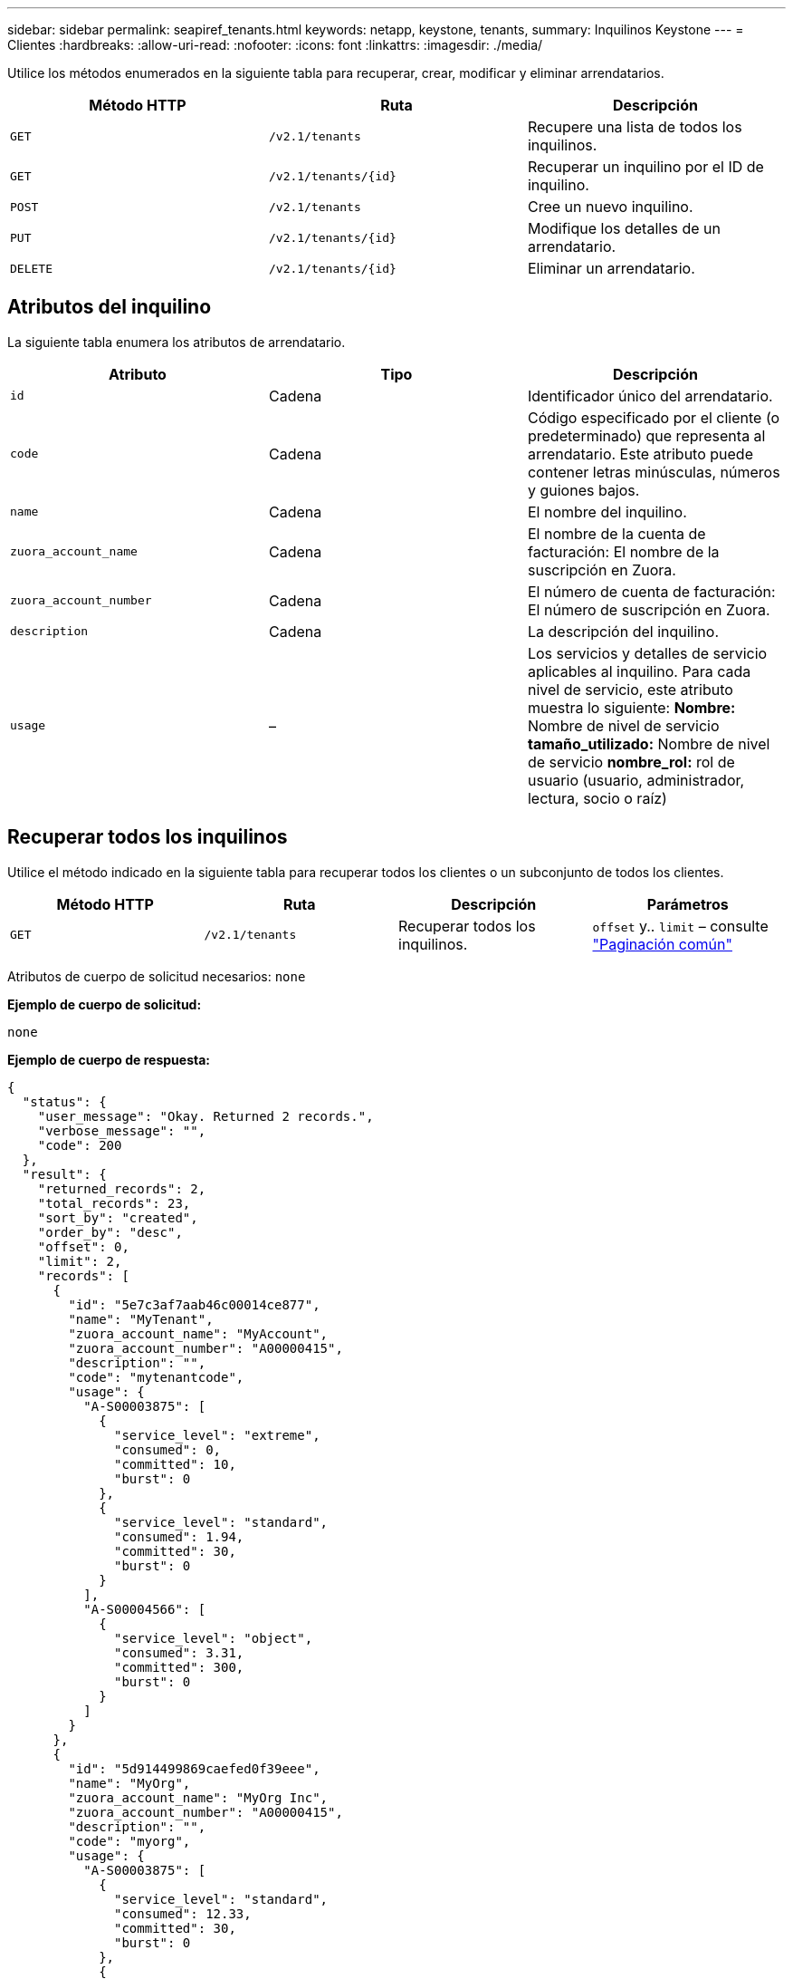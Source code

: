 ---
sidebar: sidebar 
permalink: seapiref_tenants.html 
keywords: netapp, keystone, tenants, 
summary: Inquilinos Keystone 
---
= Clientes
:hardbreaks:
:allow-uri-read: 
:nofooter: 
:icons: font
:linkattrs: 
:imagesdir: ./media/


[role="lead"]
Utilice los métodos enumerados en la siguiente tabla para recuperar, crear, modificar y eliminar arrendatarios.

|===
| Método HTTP | Ruta | Descripción 


| `GET` | `/v2.1/tenants` | Recupere una lista de todos los inquilinos. 


| `GET` | `/v2.1/tenants/{id}` | Recuperar un inquilino por el ID de inquilino. 


| `POST` | `/v2.1/tenants` | Cree un nuevo inquilino. 


| `PUT` | `/v2.1/tenants/{id}` | Modifique los detalles de un arrendatario. 


| `DELETE` | `/v2.1/tenants/{id}` | Eliminar un arrendatario. 
|===


== Atributos del inquilino

La siguiente tabla enumera los atributos de arrendatario.

|===
| Atributo | Tipo | Descripción 


| `id` | Cadena | Identificador único del arrendatario. 


| `code` | Cadena | Código especificado por el cliente (o predeterminado) que representa al arrendatario. Este atributo puede contener letras minúsculas, números y guiones bajos. 


| `name` | Cadena | El nombre del inquilino. 


| `zuora_account_name` | Cadena | El nombre de la cuenta de facturación: El nombre de la suscripción en Zuora. 


| `zuora_account_number` | Cadena | El número de cuenta de facturación: El número de suscripción en Zuora. 


| `description` | Cadena | La descripción del inquilino. 


| `usage` | – | Los servicios y detalles de servicio aplicables al inquilino. Para cada nivel de servicio, este atributo muestra lo siguiente: *Nombre:* Nombre de nivel de servicio *tamaño_utilizado:* Nombre de nivel de servicio *nombre_rol:* rol de usuario (usuario, administrador, lectura, socio o raíz) 
|===


== Recuperar todos los inquilinos

Utilice el método indicado en la siguiente tabla para recuperar todos los clientes o un subconjunto de todos los clientes.

|===
| Método HTTP | Ruta | Descripción | Parámetros 


| `GET` | `/v2.1/tenants` | Recuperar todos los inquilinos. | `offset` y.. `limit` – consulte link:seapiref_netapp_service_engine_rest_apis.html#pagination>["Paginación común"] 
|===
Atributos de cuerpo de solicitud necesarios: `none`

*Ejemplo de cuerpo de solicitud:*

....
none
....
*Ejemplo de cuerpo de respuesta:*

....
{
  "status": {
    "user_message": "Okay. Returned 2 records.",
    "verbose_message": "",
    "code": 200
  },
  "result": {
    "returned_records": 2,
    "total_records": 23,
    "sort_by": "created",
    "order_by": "desc",
    "offset": 0,
    "limit": 2,
    "records": [
      {
        "id": "5e7c3af7aab46c00014ce877",
        "name": "MyTenant",
        "zuora_account_name": "MyAccount",
        "zuora_account_number": "A00000415",
        "description": "",
        "code": "mytenantcode",
        "usage": {
          "A-S00003875": [
            {
              "service_level": "extreme",
              "consumed": 0,
              "committed": 10,
              "burst": 0
            },
            {
              "service_level": "standard",
              "consumed": 1.94,
              "committed": 30,
              "burst": 0
            }
          ],
          "A-S00004566": [
            {
              "service_level": "object",
              "consumed": 3.31,
              "committed": 300,
              "burst": 0
            }
          ]
        }
      },
      {
        "id": "5d914499869caefed0f39eee",
        "name": "MyOrg",
        "zuora_account_name": "MyOrg Inc",
        "zuora_account_number": "A00000415",
        "description": "",
        "code": "myorg",
        "usage": {
          "A-S00003875": [
            {
              "service_level": "standard",
              "consumed": 12.33,
              "committed": 30,
              "burst": 0
            },
            {
              "service_level": "object",
              "consumed": 0,
              "committed": 40,
              "burst": 0
            }
          ],
          "A-S00003969": [
            {
              "service_level": "extreme",
              "consumed": 0,
              "committed": 5,
              "burst": 0
            }
          ]
        }
      }
    ]
  }
}
....


== Recuperar un inquilino por ID

Utilice el método que se muestra en la siguiente tabla para recuperar un arrendatario por ID.

|===
| Método HTTP | Ruta | Descripción | Parámetros 


| `GET` | `/v2.1/tenants/{id}` | Recuperar el arrendatario especificado por el ID. | `id (string)`: El identificador único del arrendatario. 
|===
Atributos de cuerpo de solicitud necesarios: `none`

Ejemplo de cuerpo de solicitud:

....
none
....
*Ejemplo de cuerpo de respuesta:*

....
{
  "status": {
    "user_message": "Okay. Returned 1 record.",
    "verbose_message": "",
    "code": 200
  },
  "result": {
    "returned_records": 1,
    "records": [
      {
        "id": "5e7c3af7aab46c00014ce877",
        "name": "MyTenant",
        "zuora_account_name": "MyAccount",
        "zuora_account_number": "A00000415",
        "description": "",
        "code": "mytenantcode",
        "usage": {
          "A-S00003875": [
            {
              "service_level": "extreme",
              "consumed": 0,
              "committed": 10,
              "burst": 0
            },
            {
              "service_level": "premium",
              "consumed": 2.4,
              "committed": 20,
              "burst": 0
            },
            {
              "service_level": "standard",
              "consumed": 1.94,
              "committed": 30,
              "burst": 0
            },
            {
              "service_level": "object",
              "consumed": 0,
              "committed": 40,
              "burst": 0
            }
          ],
          "A-S00003969": [
            {
              "service_level": "extreme",
              "consumed": 0,
              "committed": 5,
              "burst": 0
            },
            {
              "service_level": "standard",
              "consumed": 0,
              "committed": 30,
              "burst": 0
            }
          ],
          "A-S00004566": [
            {
              "service_level": "object",
              "consumed": 3.31,
              "committed": 300,
              "burst": 0
            }
          ]
        }
      }
    ]
  }
}
....


== Cree un inquilino

Utilice el método que se muestra en la siguiente tabla para crear un arrendatario.

|===
| Método HTTP | Ruta | Descripción | Parámetros 


| `POST` | `/v2.1/tenants` | Cree un nuevo inquilino. | Ninguno 
|===
Atributos de cuerpo de solicitud necesarios: `code`, `name`, `zuora_account_name`, `zuora_account_number`

*Ejemplo de cuerpo de solicitud:*

....
{
  "name": "MyNewTenant",
  "code": "mytenant",
  "zuora_account_name": "string",
  "zuora_account_number": "A00000415",
  "description": "DescriptionOfMyTenant"
}
....
*Ejemplo de cuerpo de respuesta:*

....
{
  "status": {
    "user_message": "Okay. New resource created.",
    "verbose_message": "",
    "code": 201
  },
  "result": {
    "returned_records": 1,
    "records": [
      {
        "id": "5ed5ac802c356a0001a735af",
        "name": "MyNewTenant",
        "zuora_account_name": "string",
        "zuora_account_number": "A00000415",
        "description": "DescriptionOfMyTenant",
        "code": "mytenant",
        "usage": null
      }
    ]
  }
}
....


== Modifique el inquilino

Utilice el método que se muestra en la siguiente tabla para modificar el arrendatario.

|===
| Método HTTP | Ruta | Descripción | Parámetros 


| `PUT` | `/v2.1/tenants/{id}` | Modifique el arrendatario especificado por el ID. Puede cambiar el nombre, los detalles de suscripción de Zuora (nombre de cuenta o número de suscripción) y la descripción del inquilino. | `id (string)`: El identificador único del arrendatario. 
|===
Atributos de cuerpo de solicitud necesarios: `code`

*Ejemplo de cuerpo de solicitud:*

....
{
  "name": "MyNewTenant",
  "code": "mytenant",
  "zuora_account_name": "string",
  "zuora_account_number": "A00000415",
  "description": "New description of my tenant"
}
....
*Ejemplo de cuerpo de respuesta:*

....
{
  "status": {
    "user_message": "Okay. Returned 1 record.",
    "verbose_message": "",
    "code": 200
  },
  "result": {
    "returned_records": 1,
    "records": [
      {
        "id": "5ed5ac802c356a0001a735af",
        "name": "MyNewTenant",
        "zuora_account_name": "string",
        "zuora_account_number": "A00000415",
        "description": "New description of my tenant",
        "code": "mytenant",
        "usage": null
      }
    ]
  }
}
....


== Eliminar el arrendatario

Utilice el método que se muestra en la siguiente tabla para eliminar el arrendatario.

|===
| Método HTTP | Ruta | Descripción | Parámetros 


| `DELETE` | `/v2.1/tenants/{id}` | Eliminar el arrendatario especificado por el ID. | `id (string)`: El identificador único del arrendatario. 
|===
Atributos de cuerpo de solicitud necesarios: `none`

*Ejemplo de cuerpo de solicitud:*

....
none
....
*Ejemplo de cuerpo de respuesta:*

....
No content for successful delete
....